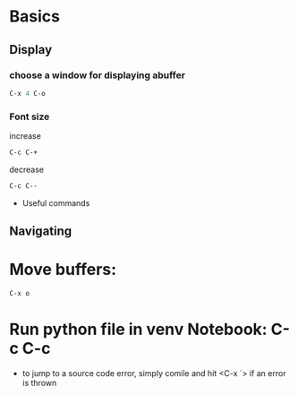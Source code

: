 * Basics 

** Display
*** choose a window for displaying abuffer
    #+begin_src emacs-lisp
        C-x 4 C-o
    #+end_src
*** Font size

    increase 
    #+begin_src emacs-lisp
        C-c C-+
    #+end_src
    decrease

    #+begin_src emacs-lisp
        C-c C--
    #+end_src


# Python

- Useful commands


** Navigating
* Move buffers: 
  #+begin_src emacs-lisp
    C-x o
  #+end_src
* Run python file in venv Notebook: C-c C-c

# C & C++ code

# Finding errors

- to jump to a source code error, simply comile and hit <C-x `> if an error is
  thrown
